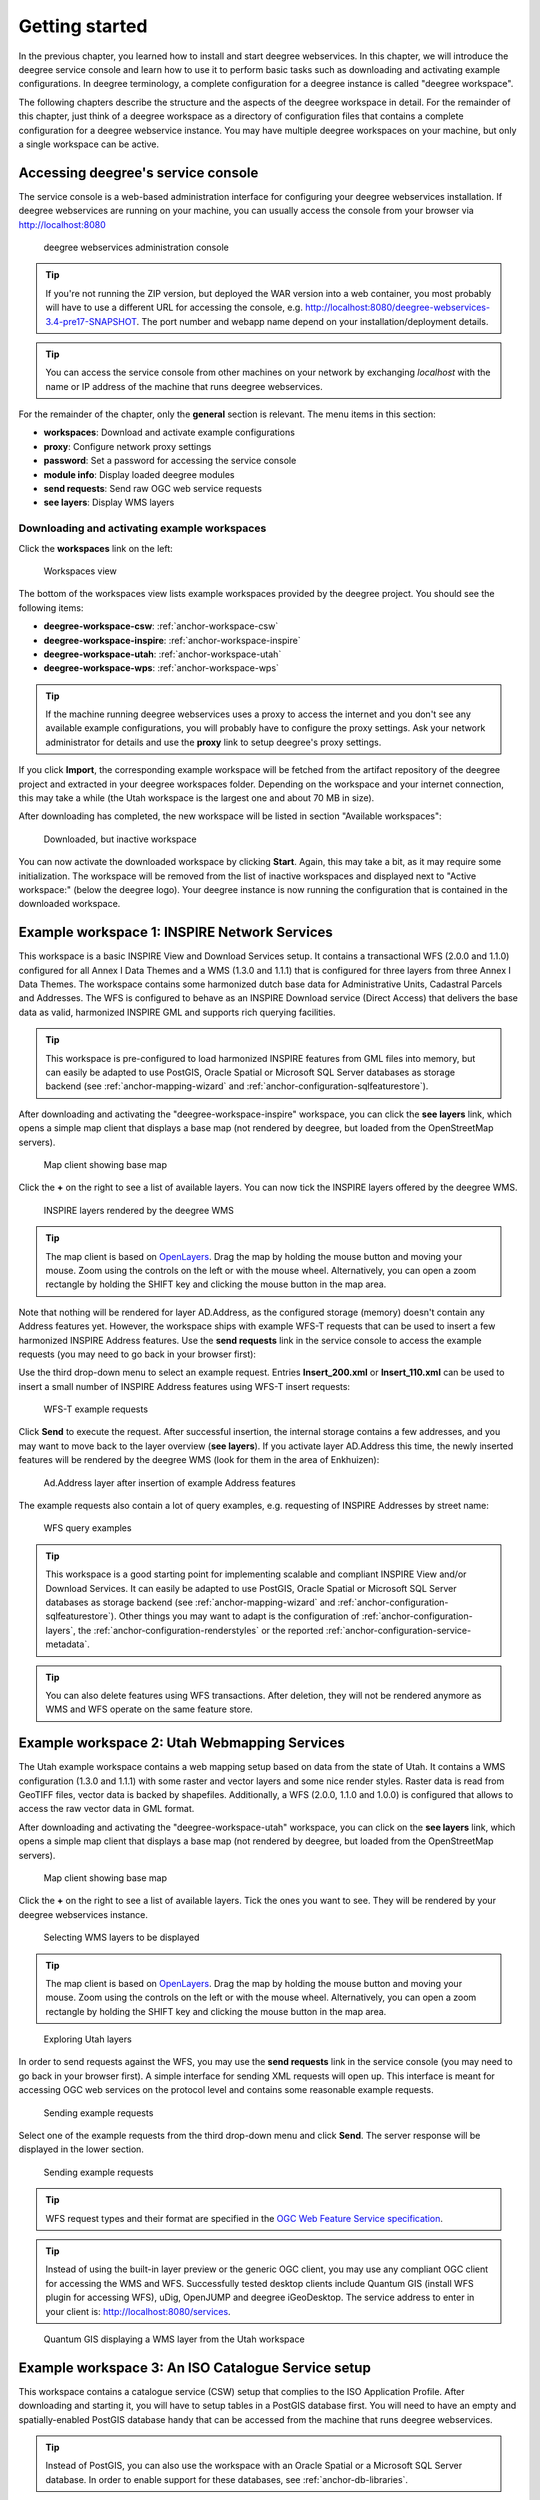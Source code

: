 .. _anchor-lightly:

===============
Getting started
===============

In the previous chapter, you learned how to install and start deegree webservices. In this chapter, we will introduce the deegree service console and learn how to use it to perform basic tasks such as downloading and activating example configurations. In deegree terminology, a complete configuration for a deegree instance is called "deegree workspace".

The following chapters describe the structure and the aspects of the deegree workspace in detail. For the remainder of this chapter, just think of a deegree workspace as a directory of configuration files that contains a complete configuration for a deegree webservice instance. You may have multiple deegree workspaces on your machine, but only a single workspace can be active.

-----------------------------------
Accessing deegree's service console
-----------------------------------

The service console is a web-based administration interface for configuring your deegree webservices installation. If deegree webservices are running on your machine, you can usually access the console from your browser via http://localhost:8080

.. figure:: images/console_start.png
   :figwidth: 60%
   :width: 50%
   :target: _images/console_start.png

   deegree webservices administration console

.. tip::
  If you're not running the ZIP version, but deployed the WAR version into a web container, you most probably will have to use a different URL for accessing the console, e.g. http://localhost:8080/deegree-webservices-3.4-pre17-SNAPSHOT. The port number and webapp name depend on your installation/deployment details.

.. tip::
  You can access the service console from other machines on your network by exchanging *localhost* with the name or IP address of the machine that runs deegree webservices.

For the remainder of the chapter, only the **general** section is relevant. The menu items in this section:

* **workspaces**: Download and activate example configurations
* **proxy**: Configure network proxy settings
* **password**: Set a password for accessing the service console
* **module info**: Display loaded deegree modules
* **send requests**: Send raw OGC web service requests
* **see layers**: Display WMS layers

.. _anchor-downloading-workspaces:

^^^^^^^^^^^^^^^^^^^^^^^^^^^^^^^^^^^^^^^^^^^^^
Downloading and activating example workspaces
^^^^^^^^^^^^^^^^^^^^^^^^^^^^^^^^^^^^^^^^^^^^^

Click the **workspaces** link on the left:

.. figure:: images/console_workspaces.png
   :figwidth: 60%
   :width: 50%
   :target: _images/console_workspaces.png

   Workspaces view

The bottom of the workspaces view lists example workspaces provided by the deegree project. You should see the following items:

* **deegree-workspace-csw**: :ref:`anchor-workspace-csw`
* **deegree-workspace-inspire**: :ref:`anchor-workspace-inspire`
* **deegree-workspace-utah**: :ref:`anchor-workspace-utah`
* **deegree-workspace-wps**: :ref:`anchor-workspace-wps`

.. tip::
  If the machine running deegree webservices uses a proxy to access the internet and you don't see any available example configurations, you will probably have to configure the proxy settings. Ask your network administrator for details and use the **proxy** link to setup deegree's proxy settings.

If you click **Import**, the corresponding example workspace will be fetched from the artifact repository of the deegree project and extracted in your deegree workspaces folder. Depending on the workspace and your internet connection, this may take a while (the Utah workspace is the largest one and about 70 MB in size).

After downloading has completed, the new workspace will be listed in section "Available workspaces":

.. figure:: images/console_workspace_imported.png
   :figwidth: 60%
   :width: 50%
   :target: _images/console_workspace_imported.png

   Downloaded, but inactive workspace

You can now activate the downloaded workspace by clicking **Start**. Again, this may take a bit, as it may require some initialization. The workspace will be removed from the list of inactive workspaces and displayed next to "Active workspace:" (below the deegree logo). Your deegree instance is now running the configuration that is contained in the downloaded workspace.

.. _anchor-workspace-inspire:

---------------------------------------------
Example workspace 1: INSPIRE Network Services
---------------------------------------------

This workspace is a basic INSPIRE View and Download Services setup. It contains a transactional WFS (2.0.0 and 1.1.0) configured for all Annex I Data Themes and a WMS (1.3.0 and 1.1.1) that is configured for three layers from three Annex I Data Themes. The workspace contains some harmonized dutch base data for Administrative Units, Cadastral Parcels and Addresses. The WFS is configured to behave as an INSPIRE Download service (Direct Access) that delivers the base data as valid, harmonized INSPIRE GML and supports rich querying facilities.

.. tip::
  This workspace is pre-configured to load harmonized INSPIRE features from GML files into memory, but can easily be adapted to use PostGIS, Oracle Spatial or Microsoft SQL Server databases as storage backend (see :ref:`anchor-mapping-wizard` and :ref:`anchor-configuration-sqlfeaturestore`).

After downloading and activating the "deegree-workspace-inspire" workspace, you can click the **see layers** link, which opens a simple map client that displays a base map (not rendered by deegree, but loaded from the OpenStreetMap servers).

.. figure:: images/console_workspace_inspire1.png
   :figwidth: 60%
   :width: 50%
   :target: _images/console_workspace_inspire1.png

   Map client showing base map

Click the **+** on the right to see a list of available layers. You can now tick the INSPIRE layers offered by the deegree WMS. 

.. figure:: images/console_workspace_inspire2.png
   :figwidth: 60%
   :width: 50%
   :target: _images/console_workspace_inspire2.png

   INSPIRE layers rendered by the deegree WMS

.. tip::
  The map client is based on `OpenLayers <http://openlayers.org/>`_. Drag the map by holding the mouse button and moving your mouse. Zoom using the controls on the left or with the mouse wheel. Alternatively, you can open a zoom rectangle by holding the SHIFT key and clicking the mouse button in the map area.

Note that nothing will be rendered for layer AD.Address, as the configured storage (memory) doesn't contain any Address features yet. However, the workspace ships with example WFS-T requests that can be used to insert a few harmonized INSPIRE Address features. Use the **send requests** link in the service console to access the example requests (you may need to go back in your browser first):

Use the third drop-down menu to select an example request. Entries **Insert_200.xml** or **Insert_110.xml** can be used to insert a small number of INSPIRE Address features using WFS-T insert requests:

.. figure:: images/console_workspace_inspire3.png
   :figwidth: 60%
   :width: 50%
   :target: _images/console_workspace_inspire3.png

   WFS-T example requests

Click **Send** to execute the request. After successful insertion, the internal storage contains a few addresses, and you may want to move back to the layer overview (**see layers**). If you activate layer AD.Address this time, the newly inserted features will be rendered by the deegree WMS (look for them in the area of Enkhuizen):

.. figure:: images/console_workspace_inspire4.png
   :figwidth: 60%
   :width: 50%
   :target: _images/console_workspace_inspire4.png

   Ad.Address layer after insertion of example Address features

The example requests also contain a lot of query examples, e.g. requesting of INSPIRE Addresses by street name:

.. figure:: images/console_workspace_inspire5.png
   :figwidth: 60%
   :width: 50%
   :target: _images/console_workspace_inspire5.png

   WFS query examples

.. tip::
  This workspace is a good starting point for implementing scalable and compliant INSPIRE View and/or Download Services. It can easily be adapted to use PostGIS, Oracle Spatial or Microsoft SQL Server databases as storage backend (see :ref:`anchor-mapping-wizard` and :ref:`anchor-configuration-sqlfeaturestore`). Other things you may want to adapt is the configuration of :ref:`anchor-configuration-layers`, the :ref:`anchor-configuration-renderstyles` or the reported :ref:`anchor-configuration-service-metadata`.

.. tip::
  You can also delete features using WFS transactions. After deletion, they will not be rendered anymore as WMS and WFS operate on the same feature store.

.. _anchor-workspace-utah:

---------------------------------------------
Example workspace 2: Utah Webmapping Services
---------------------------------------------

The Utah example workspace contains a web mapping setup based on data from the state of Utah. It contains a WMS configuration (1.3.0 and 1.1.1) with some raster and vector layers and some nice render styles. Raster data is read from GeoTIFF files, vector data is backed by shapefiles. Additionally, a WFS (2.0.0, 1.1.0 and 1.0.0) is configured that allows to access the raw vector data in GML format.

After downloading and activating the "deegree-workspace-utah" workspace, you can click on the **see layers** link, which opens a simple map client that displays a base map (not rendered by deegree, but loaded from the OpenStreetMap servers).

.. figure:: images/console_workspace_utah1.png
   :figwidth: 60%
   :width: 50%
   :target: _images/console_workspace_utah1.png

   Map client showing base map

Click the **+** on the right to see a list of available layers. Tick the ones you want to see. They will be rendered by your deegree webservices instance.

.. figure:: images/console_workspace_utah2.png
   :figwidth: 60%
   :width: 50%
   :target: _images/console_workspace_utah2.png

   Selecting WMS layers to be displayed

.. tip::
  The map client is based on `OpenLayers <http://openlayers.org/>`_. Drag the map by holding the mouse button and moving your mouse. Zoom using the controls on the left or with the mouse wheel. Alternatively, you can open a zoom rectangle by holding the SHIFT key and clicking the mouse button in the map area.

.. figure:: images/console_workspace_utah3.png
   :figwidth: 60%
   :width: 50%
   :target: _images/console_workspace_utah3.png

   Exploring Utah layers

In order to send requests against the WFS, you may use the **send requests** link in the service console (you may need to go back in your browser first). A simple interface for sending XML requests will open up. This interface is meant for accessing OGC web services on the protocol level and contains some reasonable example requests.

.. figure:: images/console_workspace_utah4.png
   :figwidth: 60%
   :width: 50%
   :target: _images/console_workspace_utah4.png

   Sending example requests

Select one of the example requests from the third drop-down menu and click **Send**. The server response will be displayed in the lower section.

.. figure:: images/console_workspace_utah5.png
   :figwidth: 60%
   :width: 50%
   :target: _images/console_workspace_utah5.png

   Sending example requests

.. tip::
  WFS request types and their format are specified in the `OGC Web Feature Service specification <http://www.opengeospatial.org/standards/wfs>`_.
  
.. tip::
  Instead of using the built-in layer preview or the generic OGC client, you may use any compliant OGC client for accessing the WMS and WFS. Successfully tested desktop clients include Quantum GIS (install WFS plugin for accessing WFS), uDig, OpenJUMP and deegree iGeoDesktop. The service address to enter in your client is: http://localhost:8080/services.

.. figure:: images/qgis_workspace_utah.png
   :figwidth: 60%
   :width: 50%
   :target: _images/qgis_workspace_utah.png

   Quantum GIS displaying a WMS layer from the Utah workspace

.. _anchor-workspace-csw:

---------------------------------------------------
Example workspace 3: An ISO Catalogue Service setup
---------------------------------------------------

This workspace contains a catalogue service (CSW) setup that complies to the ISO Application Profile. After downloading and starting it, you will have to setup tables in a PostGIS database first. You will need to have an empty and spatially-enabled PostGIS database handy that can be accessed from the machine that runs deegree webservices.

.. tip::
  Instead of PostGIS, you can also use the workspace with an Oracle Spatial or a Microsoft SQL Server database. In order to enable support for these databases, see :ref:`anchor-db-libraries`.

After downloading and starting the workspace, some errors will be indicated (red exclamation marks):

.. figure:: images/console_workspace_csw1.png
   :figwidth: 60%
   :width: 50%
   :target: _images/console_workspace_csw1.png

   Initial startup of deegree-workspace-csw

Don't worry, this is just because we're missing the correct connection information to connect to our database. We're going to fix that right away. Click **connections -> databases**:

.. figure:: images/console_workspace_csw2.png
   :figwidth: 60%
   :width: 50%
   :target: _images/console_workspace_csw2.png

   JDBC connection view

Click **Edit**:

.. figure:: images/console_workspace_csw3.png
   :figwidth: 60%
   :width: 50%
   :target: _images/console_workspace_csw3.png

   Editing the JDBC resource configuration file

Make sure to enter the correct connection parameters and click **Save**. You should now have a working connection to your database, and the exclamation mark for **conn1** should disappear. Click **Reload** to force a full reinitialization of the workspace:

.. figure:: images/console_workspace_csw4.png
   :figwidth: 60%
   :width: 50%
   :target: _images/console_workspace_csw4.png

   Reinitializing the workspace

The indicated problems are gone now, but we still need to create the required database tables. Change to the metadata store view (**data stores -> metadata**) and click **Setup tables**:

.. figure:: images/console_workspace_csw5.png
   :figwidth: 60%
   :width: 50%
   :target: _images/console_workspace_csw5.png

   Metadata store view

In the next view, click **Execute**: 

.. figure:: images/console_workspace_csw6.png
   :figwidth: 60%
   :width: 50%
   :target: _images/console_workspace_csw6.png

   Creating tables for storing ISO metadata records

.. figure:: images/console_workspace_csw7.png
   :figwidth: 60%
   :width: 50%
   :target: _images/console_workspace_csw7.png

   After table creation

If all went well, you should now have a working, but empty CSW setup. You can connect to the CSW with compliant clients or use the **send requests** link to send raw CSW requests to the service. The workspace comes with some suitable example requests. Use the third drop-down menu to select an example request. Entry **complex_insert.xml** can be used to insert some ISO example records using a CSW transaction request:

.. figure:: images/console_workspace_csw8.png
   :figwidth: 60%
   :width: 50%
   :target: _images/console_workspace_csw8.png

   Choosing example requests

Click **Send**. After successful insertion, some records have been inserted into the CSW (respectively the database). You may want to explore other example requests as well, e.g. for retrieving records:

.. figure:: images/console_workspace_csw9.png
   :figwidth: 60%
   :width: 50%
   :target: _images/console_workspace_csw9.png

   Other example CSW requests

.. _anchor-workspace-wps:

------------------------------------------------
Example workspace 4: Web Processing Service demo
------------------------------------------------

This workspace contains a WPS setup with simple example processes and example requests. It's a good starting point for learning the WPS protocol and the development of WPS processes. After downloading and starting it, click **send requests** in order to find example requests that can be sent to the WPS. Use the third drop-down menu to select an example request:

.. figure:: images/console_workspace_wps1.png
   :figwidth: 60%
   :width: 50%
   :target: _images/console_workspace_wps1.png

   Choosing a WPS example request

Click **Send** to fire it against the WPS:

.. figure:: images/console_workspace_wps2.png
   :figwidth: 60%
   :width: 50%
   :target: _images/console_workspace_wps2.png

   Sending an example request against the WPS

The response of the WPS will be displayed in the lower section:

.. figure:: images/console_workspace_wps3.png
   :figwidth: 60%
   :width: 50%
   :target: _images/console_workspace_wps3.png

   WPS response is displayed

Besides the geometry example processes, the parameter example process and example requests may be interesting to developers who want to learn development of WPS processes with deegree webservices:

.. figure:: images/console_workspace_wps4.png
   :figwidth: 60%
   :width: 50%
   :target: _images/console_workspace_wps4.png

   Example requests for the parameter demo process

The process has four input parameters (literal, bounding box, xml and binary) that are simply piped to four corresponding output parameters. There's practically no process logic, but the included example requests demonstrate many of the possibilities of the WPS protocol:

* Input parameter passing variants (inline vs. by reference)
* Output parameter handling (inline vs. by reference)
* Response variants (ResponseDocument vs. RawData)
* Storing of response documents
* Asynchronous execution

.. figure:: images/console_workspace_wps5.png
   :figwidth: 60%
   :width: 50%
   :target: _images/console_workspace_wps5.png

   Example requests for the ParameterDemo process

.. tip::
  WPS request types and their format are specified in the `OGC Web Processing Service specification <http://www.opengeospatial.org/standards/wps>`_.

.. tip::
  In order to add your own processes, see :ref:`anchor-configuration-wps` and :ref:`anchor-configuration-processproviders`.

